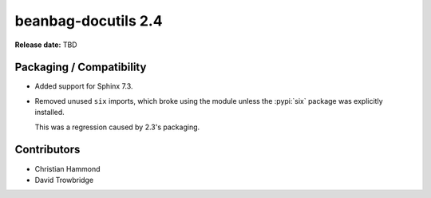 ====================
beanbag-docutils 2.4
====================

**Release date:** TBD


Packaging / Compatibility
=========================

* Added support for Sphinx 7.3.

* Removed unused ``six`` imports, which broke using the module unless
  the :pypi:`six` package was explicitly installed.

  This was a regression caused by 2.3's packaging.


Contributors
============

* Christian Hammond
* David Trowbridge
